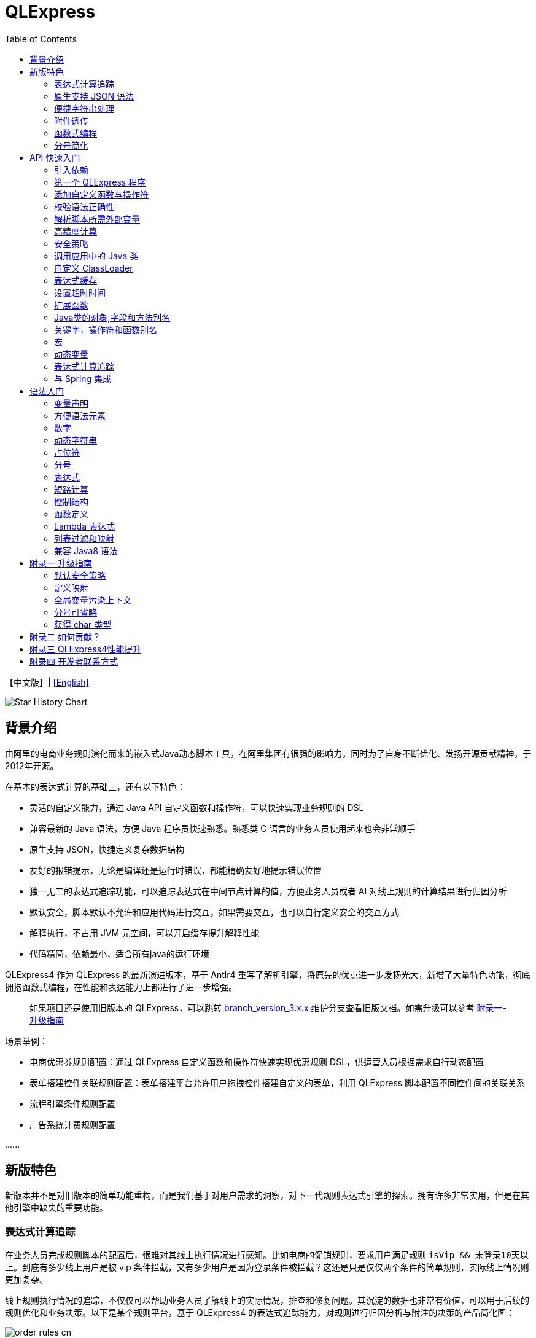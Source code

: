 :toc:

= QLExpress

【中文版】| link:README-EN.adoc[[English\]]

image::https://api.star-history.com/svg?repos=alibaba/QLExpress&type=Date[Star History Chart]

== 背景介绍

由阿里的电商业务规则演化而来的嵌入式Java动态脚本工具，在阿里集团有很强的影响力，同时为了自身不断优化、发扬开源贡献精神，于2012年开源。

在基本的表达式计算的基础上，还有以下特色：

* 灵活的自定义能力，通过 Java API 自定义函数和操作符，可以快速实现业务规则的 DSL
* 兼容最新的 Java 语法，方便 Java 程序员快速熟悉。熟悉类 C 语言的业务人员使用起来也会非常顺手
* 原生支持 JSON，快捷定义复杂数据结构
* 友好的报错提示，无论是编译还是运行时错误，都能精确友好地提示错误位置
* 独一无二的表达式追踪功能，可以追踪表达式在中间节点计算的值，方便业务人员或者 AI 对线上规则的计算结果进行归因分析
* 默认安全，脚本默认不允许和应用代码进行交互，如果需要交互，也可以自行定义安全的交互方式
* 解释执行，不占用 JVM 元空间，可以开启缓存提升解释性能
* 代码精简，依赖最小，适合所有java的运行环境

QLExpress4 作为 QLExpress 的最新演进版本，基于 Antlr4 重写了解析引擎，将原先的优点进一步发扬光大，新增了大量特色功能，彻底拥抱函数式编程，在性能和表达能力上都进行了进一步增强。

> 如果项目还是使用旧版本的 QLExpress，可以跳转 link:https://github.com/alibaba/QLExpress/tree/branch_version_3.x.x[branch_version_3.x.x] 维护分支查看旧版文档。如需升级可以参考 link:#附录一-升级指南[附录一-升级指南]

场景举例：

* 电商优惠券规则配置：通过 QLExpress 自定义函数和操作符快速实现优惠规则 DSL，供运营人员根据需求自行动态配置
* 表单搭建控件关联规则配置：表单搭建平台允许用户拖拽控件搭建自定义的表单，利用 QLExpress 脚本配置不同控件间的关联关系
* 流程引擎条件规则配置
* 广告系统计费规则配置

\...\...

== 新版特色

新版本并不是对旧版本的简单功能重构，而是我们基于对用户需求的洞察，对下一代规则表达式引擎的探索。拥有许多非常实用，但是在其他引擎中缺失的重要功能。

=== 表达式计算追踪

在业务人员完成规则脚本的配置后，很难对其线上执行情况进行感知。比如电商的促销规则，要求用户满足规则 `isVip && 未登录10天以上`。到底有多少线上用户是被 vip 条件拦截，又有多少用户是因为登录条件被拦截？这还是只是仅仅两个条件的简单规则，实际线上情况则更加复杂。

线上规则执行情况的追踪，不仅仅可以帮助业务人员了解线上的实际情况，排查和修复问题。其沉淀的数据也非常有价值，可以用于后续的规则优化和业务决策。以下是某个规则平台，基于 QLExpress4 的表达式追踪能力，对规则进行归因分析与附注的决策的产品简化图：

image::images/order_rules_cn.png[]

归因分析的原理在于利用 QLExpress4 的表达式追踪能力，获得表达式在计算过程中每个中间结果的值， 据此判断表达式最终运行结果产生的原因。

具体使用方法参考：link:#表达式计算追踪-1[表达式计算追踪]

=== 原生支持 JSON 语法

QLExpress4 原生支持 JSON 语法，可以快捷定义复杂的数据结构。

JSON 数组代表列表（List），而 JSON 对象代表映射（Map），也可以直接定义复杂对象。

产品上可以基于该特性实现 JSON 映射规则。让用户可以便捷地定义从一个模型向另一个模型的映射关系。以下是某个规则平台，基于该能力实现的模型映射产品简化图：

image::images/json_map.png[]

具体使用方法参考：link:#方便语法元素[方便语法元素]

=== 便捷字符串处理

QLExpress4 对字符串处理能力进行针对性的增强，在字符串中可以直接通过 `$\{expression}` 嵌入表达式计算结果。

具体使用方法参考：link:#动态字符串[动态字符串]

=== 附件透传

正常情况下，脚本执行需要的全部信息都在 `context` 中。context 中的 key 可以在脚本中作为变量引用，最终传递给自定义函数或者操作符。

但是出于安全，或者方便使用等因素考虑。有些信息并不希望用户通过变量引用到，比如租户名，密码等等。

此时可以通过附件（attachments）将这部分信息传递给自定义函数或者操作符使用。

具体使用方法参考：link:#添加自定义函数与操作符[添加自定义函数与操作符]  其中 `hello` 自定义函数根据附件中租户不同，返回不同的欢迎信息的示例。

=== 函数式编程

函数被提升为 QLExpress4 中的第一等公民，可以作为变量使用，也可以作为函数的返回值。并且可以很容易地和 Java 中常见的函数式 API（比如 Stream） 结合使用。

以下是一个简单的 QLExpress 示例脚本：

[source,java]
----
add = (a, b) -> {
  return a + b;
};
i = add(1,2);
assert(i == 3);
----

更多使用方法参考：

* link:#lambda-表达式[Lambda表达式]
* link:#列表过滤和映射[列表过滤和映射]
* link:#stream-api[Stream API]
* link:#函数式接口[函数式接口]

=== 分号简化

QLExpress4 支持省略分号，让表达式更加简洁。具体参考 link:#分号[分号]

== API 快速入门

=== 引入依赖

[source,xml]
----
<dependency>
    <groupId>com.alibaba</groupId>
    <artifactId>qlexpress4</artifactId>
    <version>4.0.0</version>
</dependency>
----

=== 第一个 QLExpress 程序

[source,java,indent=0]
----
        Express4Runner express4Runner = new Express4Runner(InitOptions.DEFAULT_OPTIONS);
        Map<String, Object> context = new HashMap<>();
        context.put("a", 1);
        context.put("b", 2);
        context.put("c", 3);
        Object result = express4Runner.execute("a + b * c", context, QLOptions.DEFAULT_OPTIONS).getResult();
        assertEquals(7, result);
----

=== 添加自定义函数与操作符

最简单的方式是通过 Java Lambda 表达式快速定义函数/操作符的逻辑：

[source,java,indent=0]
----
        Express4Runner express4Runner = new Express4Runner(InitOptions.DEFAULT_OPTIONS);
        // custom function
        express4Runner.addVarArgsFunction("join",
            params -> Arrays.stream(params).map(Object::toString).collect(Collectors.joining(",")));
        Object resultFunction =
            express4Runner.execute("join(1,2,3)", Collections.emptyMap(), QLOptions.DEFAULT_OPTIONS).getResult();
        assertEquals("1,2,3", resultFunction);
        
        // custom operator
        express4Runner.addOperatorBiFunction("join", (left, right) -> left + "," + right);
        Object resultOperator =
            express4Runner.execute("1 join 2 join 3", Collections.emptyMap(), QLOptions.DEFAULT_OPTIONS).getResult();
        assertEquals("1,2,3", resultOperator);
----

如果自定义函数的逻辑比较复杂，或者需要获得脚本的上下文信息，也可以通过继承 `CustomFunction` 的方式实现。

比如下面的 `hello` 自定义函数，根据租户不同，返回不同的欢迎信息：

[source,java,indent=0]
----
package com.alibaba.qlexpress4.test.function;

import com.alibaba.qlexpress4.runtime.Parameters;
import com.alibaba.qlexpress4.runtime.QContext;
import com.alibaba.qlexpress4.runtime.function.CustomFunction;

public class HelloFunction implements CustomFunction {
    @Override
    public Object call(QContext qContext, Parameters parameters)
        throws Throwable {
        String tenant = (String)qContext.attachment().get("tenant");
        return "hello," + tenant;
    }
}
----

[source,java,indent=0]
----
        Express4Runner express4Runner = new Express4Runner(InitOptions.DEFAULT_OPTIONS);
        express4Runner.addFunction("hello", new HelloFunction());
        String resultJack = (String)express4Runner.execute("hello()",
            Collections.emptyMap(),
            // Additional information(tenant for example) can be brought into the custom function from outside via attachments
            QLOptions.builder().attachments(Collections.singletonMap("tenant", "jack")).build()).getResult();
        assertEquals("hello,jack", resultJack);
        String resultLucy =
            (String)express4Runner
                .execute("hello()",
                    Collections.emptyMap(),
                    QLOptions.builder().attachments(Collections.singletonMap("tenant", "lucy")).build())
                .getResult();
        assertEquals("hello,lucy", resultLucy);
----

=== 校验语法正确性

在不执行脚本的情况下，单纯校验语法的正确性: 调用 `parseToSyntaxTree` 并且捕获异常，如果捕获到 `QLSyntaxException`，则说明存在语法错误

[source,java,indent=0]
----
        Express4Runner express4Runner = new Express4Runner(InitOptions.DEFAULT_OPTIONS);
        try {
            express4Runner.parseToSyntaxTree("a+b;\n(a+b");
            fail();
        }
        catch (QLSyntaxException e) {
            assertEquals(2, e.getLineNo());
            assertEquals(4, e.getColNo());
            assertEquals("SYNTAX_ERROR", e.getErrorCode());
            // <EOF> represents the end of script
            assertEquals(
                "[Error SYNTAX_ERROR: mismatched input '<EOF>' expecting ')']\n" + "[Near: a+b; (a+b<EOF>]\n"
                    + "                ^^^^^\n" + "[Line: 2, Column: 4]",
                e.getMessage());
        }
----

=== 解析脚本所需外部变量

脚本中使用的变量有的是脚本内生，有的是需要从外部通过 `context` 传入的。

QLExpress4 提供了一个方法，可以解析出脚本中所有需要从外部传入的变量：

[source,java,indent=0]
----
        Express4Runner express4Runner = new Express4Runner(InitOptions.DEFAULT_OPTIONS);
        Set<String> outVarNames =
            express4Runner.getOutVarNames("int a = 1, b = 10;\n" + "c = 11\n" + "e = a + b + c + d\n" + "f+e");
        Set<String> expectSet = new HashSet<>();
        expectSet.add("d");
        expectSet.add("f");
        assertEquals(expectSet, outVarNames);
----

=== 高精度计算

QLExpress 内部会用 BigDecimal 表示所有无法用 double 精确表示数字，来尽可能地表示计算精度：

> 举例：0.1 在 double 中无法精确表示

[source,java,indent=0]
----
        Express4Runner express4Runner = new Express4Runner(InitOptions.DEFAULT_OPTIONS);
        Object result = express4Runner.execute("0.1", Collections.emptyMap(), QLOptions.DEFAULT_OPTIONS).getResult();
        assertTrue(result instanceof BigDecimal);
----

通过这种方式能够解决一些计算精度问题：

比如 0.1+0.2 因为精度问题，在 Java 中是不等于 0.3 的。
而 QLExpress 能够自动识别出 0.1 和 0.2 无法用双精度精确表示，改成用 BigDecimal 表示，确保其结果等于0.3

[source,java,indent=0]
----
        assertNotEquals(0.3, 0.1 + 0.2, 0.0);
        assertTrue((Boolean)express4Runner.execute("0.3==0.1+0.2", Collections.emptyMap(), QLOptions.DEFAULT_OPTIONS)
            .getResult());
----

除了默认的精度保证外，还提供了 `precise` 开关，打开后所有的计算都使用BigDecimal，防止外部传入的低精度数字导致的问题：

[source,java,indent=0]
----
        Map<String, Object> context = new HashMap<>();
        context.put("a", 0.1);
        context.put("b", 0.2);
        assertFalse((Boolean)express4Runner.execute("0.3==a+b", context, QLOptions.DEFAULT_OPTIONS).getResult());
        // open precise switch
        assertTrue((Boolean)express4Runner.execute("0.3==a+b", context, QLOptions.builder().precise(true).build())
            .getResult());
----

=== 安全策略

QLExpress4 默认采用隔离安全策略，不允许脚本访问 Java 对象的字段和方法，这确保了脚本执行的安全性。如果需要访问 Java 对象，可以通过不同的安全策略进行配置。

假设应用中有如下的 Java 类：

[source,java,indent=0]
----
package com.alibaba.qlexpress4.inport;

/**
 * Author: DQinYuan
 */
public class MyDesk {
    
    private String book1;
    
    private String book2;
    
    public String getBook1() {
        return book1;
    }
    
    public void setBook1(String book1) {
        this.book1 = book1;
    }
    
    public String getBook2() {
        return book2;
    }
    
    public void setBook2(String book2) {
        this.book2 = book2;
    }
}
----

脚本执行的上下文设置如下：

[source,java,indent=0]
----
        MyDesk desk = new MyDesk();
        desk.setBook1("Thinking in Java");
        desk.setBook2("Effective Java");
        Map<String, Object> context = Collections.singletonMap("desk", desk);
----

QLExpress4 提供了四种安全策略：

==== 1. 隔离策略（默认）

默认情况下，QLExpress4 采用隔离策略，不允许访问任何字段和方法：

[source,java,indent=0]
----
        // default isolation strategy, no field or method can be found
        Express4Runner express4RunnerIsolation = new Express4Runner(InitOptions.DEFAULT_OPTIONS);
        assertErrorCode(express4RunnerIsolation, context, "desk.book1", "FIELD_NOT_FOUND");
        assertErrorCode(express4RunnerIsolation, context, "desk.getBook2()", "METHOD_NOT_FOUND");
----

==== 2. 黑名单策略

通过黑名单策略，可以禁止访问特定的字段或方法，其他字段和方法可以正常访问：

[source,java,indent=0]
----
        // black list security strategy
        Set<Member> memberList = new HashSet<>();
        memberList.add(MyDesk.class.getMethod("getBook2"));
        Express4Runner express4RunnerBlackList = new Express4Runner(
            InitOptions.builder().securityStrategy(QLSecurityStrategy.blackList(memberList)).build());
        assertErrorCode(express4RunnerBlackList, context, "desk.book2", "FIELD_NOT_FOUND");
        Object resultBlack =
            express4RunnerBlackList.execute("desk.book1", context, QLOptions.DEFAULT_OPTIONS).getResult();
        Assert.assertEquals("Thinking in Java", resultBlack);
----

==== 3. 白名单策略

通过白名单策略，只允许访问指定的字段或方法，其他字段和方法都会被禁止：

[source,java,indent=0]
----
        // white list security strategy
        Express4Runner express4RunnerWhiteList = new Express4Runner(
            InitOptions.builder().securityStrategy(QLSecurityStrategy.whiteList(memberList)).build());
        Object resultWhite =
            express4RunnerWhiteList.execute("desk.getBook2()", context, QLOptions.DEFAULT_OPTIONS).getResult();
        Assert.assertEquals("Effective Java", resultWhite);
        assertErrorCode(express4RunnerWhiteList, context, "desk.getBook1()", "METHOD_NOT_FOUND");
----

==== 4. 开放策略

开放策略允许访问所有字段和方法，类似于 QLExpress3 的行为，但需要注意安全风险：

[source,java,indent=0]
----
        // open security strategy
        Express4Runner express4RunnerOpen =
            new Express4Runner(InitOptions.builder().securityStrategy(QLSecurityStrategy.open()).build());
        Assert.assertEquals("Thinking in Java",
            express4RunnerOpen.execute("desk.book1", context, QLOptions.DEFAULT_OPTIONS).getResult());
        Assert.assertEquals("Effective Java",
            express4RunnerOpen.execute("desk.getBook2()", context, QLOptions.DEFAULT_OPTIONS).getResult());
----

> 注意：开放策略虽然提供了最大的灵活性，但也带来了安全风险。建议只在受信任的环境中使用，不建议用于处理终端用户输入的脚本。

==== 策略建议

建议直接采用默认策略，在脚本中不要直接调用 Java 对象的字段和方法。而是通过自定义函数和操作符的方式（参考 link:#添加自定义函数与操作符[添加自定义函数与操作符]），对嵌入式脚本提供系统功能。这样能同时保证脚本的安全性和灵活性，用户体验还更好。

如果确实需要调用 Java 对象的字段和方法，至少应该使用白名单策略，只提供脚本有限的访问权限。

至于黑名单和开放策略，不建议在外部输入脚本的场景使用，除非确保每个脚本都会经过审核。

=== 调用应用中的 Java 类

> 需要放开安全策略，不建议用于终端用户输入

假设应用中有如下的 Java 类(`com.alibaba.qlexpress4.QLImportTester`)：

[source,java,indent=0]
----
package com.alibaba.qlexpress4;

public class QLImportTester {
    
    public static int add(int a, int b) {
        return a + b;
    }
    
}
----

在 QLExpress 中有如下两种调用方式。

==== 1. 在脚本中使用 `import` 语句导入类并且使用

[source,java,indent=0]
----
        Express4Runner express4Runner = new Express4Runner(InitOptions.builder()
            // open security strategy, which allows access to all Java classes within the application.
            .securityStrategy(QLSecurityStrategy.open())
            .build());
        // Import Java classes using the import statement.
        Map<String, Object> params = new HashMap<>();
        params.put("a", 1);
        params.put("b", 2);
        Object result =
            express4Runner
                .execute("import com.alibaba.qlexpress4.QLImportTester;" + "QLImportTester.add(a,b)",
                    params,
                    QLOptions.DEFAULT_OPTIONS)
                .getResult();
        Assert.assertEquals(3, result);
----

==== 2. 在创建 `Express4Runner` 时默认导入该类，此时脚本中就不需要额外的 `import` 语句

[source,java,indent=0]
----
        Express4Runner express4Runner = new Express4Runner(InitOptions.builder()
            .addDefaultImport(
                Collections.singletonList(ImportManager.importCls("com.alibaba.qlexpress4.QLImportTester")))
            .securityStrategy(QLSecurityStrategy.open())
            .build());
        Object result =
            express4Runner.execute("QLImportTester.add(1,2)", Collections.emptyMap(), QLOptions.DEFAULT_OPTIONS)
                .getResult();
        Assert.assertEquals(3, result);
----

除了用 `ImportManager.importCls` 导入单个类外，还有其他更方便的导入方式：

 * `ImportManager.importPack` 直接导入包路径下的所有类，比如 `ImportManager.importPack("java.util")` 会导入 `java.util` 包下的所有类，QLExpress 默认就会导入下面的包
 ** `ImportManager.importPack("java.lang")`
 ** `ImportManager.importPack("java.util")`
 ** `ImportManager.importPack("java.math")`
 ** `ImportManager.importPack("java.util.stream")`
 ** `ImportManager.importPack("java.util.function")`
 * `ImportManager.importInnerCls` 导入给定类路径里的所有内部类

=== 自定义 ClassLoader

QLExpress4 支持通过自定义 `ClassSupplier` 来指定类加载器，这在插件化架构、模块化应用等场景中非常有用。通过自定义类加载器，可以让 QLExpress 脚本访问特定 ClassLoader 中的类。

下面的示例展示了如何与 link:https://pf4j.org/[PF4J] 插件框架集成，让 QLExpress 脚本能够访问插件中的类：

[source,java,indent=0]
----
        // Specify plugin directory (test-plugins directory under test resources)
        Path pluginsDir = new File("src/test/resources/test-plugins").toPath();
        PluginManager pluginManager = new DefaultPluginManager(pluginsDir);
        pluginManager.loadPlugins();
        pluginManager.startPlugins();
        
        // Get the PluginClassLoader of the first plugin
        PluginWrapper plugin = pluginManager.getPlugins().get(0);
        ClassLoader pluginClassLoader = plugin.getPluginClassLoader();
        
        // Custom class supplier using plugin ClassLoader
        ClassSupplier pluginClassSupplier = clsName -> {
            try {
                return Class.forName(clsName, true, pluginClassLoader);
            }
            catch (ClassNotFoundException | NoClassDefFoundError e) {
                return null;
            }
        };
        
        InitOptions options = InitOptions.builder()
            .securityStrategy(QLSecurityStrategy.open())
            .classSupplier(pluginClassSupplier)
            .build();
        Express4Runner runner = new Express4Runner(options);
        
        String script = "import com.alibaba.qlexpress4.pf4j.TestPluginInterface; TestPluginInterface.TEST_CONSTANT";
        Object result = runner.execute(script, Collections.emptyMap(), QLOptions.DEFAULT_OPTIONS).getResult();
        
        Assert.assertEquals("Hello from PF4J Plugin!", result.toString());
----

自定义 ClassSupplier 的典型应用场景：

* **插件化架构**：让脚本能够访问插件中定义的类和接口
* **模块化应用**：在 OSGi 等模块化框架中，让脚本访问特定模块的类
* **动态类加载**：从远程仓库或动态生成的字节码中加载类
* **类隔离**：使用不同的 ClassLoader 来实现类的隔离

=== 表达式缓存

通过 `cache` 选项可以开启表达式缓存，这样相同的表达式就不会重新编译，能够大大提升性能。

注意该缓存没有限制大小，只适合在表达式为有限数量的情况下使用：

[source,java,indent=0]
----
        Express4Runner express4Runner = new Express4Runner(InitOptions.DEFAULT_OPTIONS);
        // open cache switch
        express4Runner.execute("1+2", new HashMap<>(), QLOptions.builder().cache(true).build());
----

但是当脚本首次执行时，因为没有缓存，依旧会比较慢。

可以通过下面的方法在首次执行前就将脚本缓存起来，保证首次执行的速度：

[source,java,indent=0]
----
        Express4Runner express4Runner = new Express4Runner(InitOptions.DEFAULT_OPTIONS);
        express4Runner.parseToDefinitionWithCache("a+b");
----

=== 设置超时时间

可以给脚本设置一个超时时间，防止其中存在死循环或者其他原因导致应用资源被过量消耗。

下面的示例代码给脚本给脚本设置了一个 10ms 的超时时间：

[source,java,indent=0]
----
        Express4Runner express4Runner = new Express4Runner(InitOptions.DEFAULT_OPTIONS);
        try {
            express4Runner.execute("while (true) {\n" + "  1+1\n" + "}",
                Collections.emptyMap(),
                QLOptions.builder().timeoutMillis(10L).build());
            fail("should timeout");
        }
        catch (QLTimeoutException e) {
            assertEquals(QLErrorCodes.SCRIPT_TIME_OUT.name(), e.getErrorCode());
        }
----

> 注意，出于系统性能的考虑，QLExpress 对于超时时间的检测是不准确的。特别是在回调Java代码中（比如自定义函数或者操作符）出现的超时，不会立刻被检测到。只有在执行完，回到 QLExpress 运行时后才会被检测到并中断执行。

=== 扩展函数

利用 QLExpress 提供的扩展函数能力，可以给Java类中添加额外的成员方法。

扩展函数是基于 QLExpress 运行时实现的，因此仅仅在 QLExpress 脚本中有效。

下面的示例代码给 String 类添加了一个 `hello()` 扩展函数：

[source,java,indent=0]
----
        ExtensionFunction helloFunction = new ExtensionFunction() {
            @Override
            public Class<?>[] getParameterTypes() {
                return new Class[0];
            }
            
            @Override
            public String getName() {
                return "hello";
            }
            
            @Override
            public Class<?> getDeclaringClass() {
                return String.class;
            }
            
            @Override
            public Object invoke(Object obj, Object[] args)
                throws InvocationTargetException, IllegalAccessException {
                String originStr = (String)obj;
                return "Hello," + originStr;
            }
        };
        Express4Runner express4Runner = new Express4Runner(
            InitOptions.builder().addExtensionFunctions(Collections.singletonList(helloFunction)).build());
        Object result =
            express4Runner.execute("'jack'.hello()", Collections.emptyMap(), QLOptions.DEFAULT_OPTIONS).getResult();
        assertEquals("Hello,jack", result);
----

=== Java类的对象,字段和方法别名

QLExpress 支持通过 `QLAlias` 注解给对象，字段或者方法定义一个或多个别名，方便非技术人员使用表达式定义规则。

下面的例子中，根据用户是否 vip 计算订单最终金额。

用户类定义：

[source,java,indent=0]
----
package com.alibaba.qlexpress4.test.qlalias;

import com.alibaba.qlexpress4.annotation.QLAlias;

@QLAlias("用户")
public class User {
    
    @QLAlias("是vip")
    private boolean vip;
    
    @QLAlias("用户名")
    private String name;
    
    public boolean isVip() {
        return vip;
    }
    
    public void setVip(boolean vip) {
        this.vip = vip;
    }
    
    public String getName() {
        return name;
    }
    
    public void setName(String name) {
        this.name = name;
    }
}
----

订单类定义：

[source,java,indent=0]
----
package com.alibaba.qlexpress4.test.qlalias;

import com.alibaba.qlexpress4.annotation.QLAlias;

@QLAlias("订单")
public class Order {
    
    @QLAlias("订单号")
    private String orderNum;
    
    @QLAlias("金额")
    private int amount;
    
    public String getOrderNum() {
        return orderNum;
    }
    
    public void setOrderNum(String orderNum) {
        this.orderNum = orderNum;
    }
    
    public int getAmount() {
        return amount;
    }
    
    public void setAmount(int amount) {
        this.amount = amount;
    }
}
----

通过 QLExpress 脚本规则计算最终订单金额：

[source,java,indent=0]
----
        Order order = new Order();
        order.setOrderNum("OR123455");
        order.setAmount(100);
        
        User user = new User();
        user.setName("jack");
        user.setVip(true);
        
        // Calculate the Final Order Amount
        Express4Runner express4Runner =
            new Express4Runner(InitOptions.builder().securityStrategy(QLSecurityStrategy.open()).build());
        Number result = (Number)express4Runner
            .executeWithAliasObjects("用户.是vip? 订单.金额 * 0.8 : 订单.金额", QLOptions.DEFAULT_OPTIONS, order, user)
            .getResult();
        assertEquals(80, result.intValue());
----

=== 关键字，操作符和函数别名

为了进一步方面非技术人员编写规则，QLExpress 提供 `addAlias` 给原始关键字，操作符和函数增加别名。让整个脚本的表述更加贴近自然语言。

[source,java,indent=0]
----
        Express4Runner express4Runner = new Express4Runner(InitOptions.DEFAULT_OPTIONS);
        // add custom function zero
        express4Runner.addFunction("zero", (String ignore) -> 0);
        
        // keyword alias
        assertTrue(express4Runner.addAlias("如果", "if"));
        assertTrue(express4Runner.addAlias("则", "then"));
        assertTrue(express4Runner.addAlias("否则", "else"));
        assertTrue(express4Runner.addAlias("返回", "return"));
        // operator alias
        assertTrue(express4Runner.addAlias("大于", ">"));
        // function alias
        assertTrue(express4Runner.addAlias("零", "zero"));
        
        Map<String, Object> context = new HashMap<>();
        context.put("语文", 90);
        context.put("数学", 90);
        context.put("英语", 90);
        
        Object result = express4Runner
            .execute("如果 (语文 + 数学 + 英语 大于 270) 则 {返回 1;} 否则 {返回 零();}", context, QLOptions.DEFAULT_OPTIONS)
            .getResult();
        assertEquals(0, result);
----

支持设置别名的关键字有:

 * if
 * then
 * else
 * for
 * while
 * break
 * continue
 * return
 * function
 * macro
 * new
 * null
 * true
 * false

> 注意：部分大家熟悉的用法其实是操作符，而不是关键字，比如 `in` 操作符。而所有的操作符和函数默认就是支持别名的

=== 宏

宏是QLExpress中一个强大的代码复用机制，它允许用户定义一段可重用的脚本片段，并在需要时进行调用。与简单的文本替换不同，QLExpress的宏是基于指令回放的机制实现的，具有更好的性能和语义准确性。

宏特别适用于以下场景：

* **代码复用**：将常用的脚本片段封装成宏，避免重复编写相同的逻辑
* **业务规则模板**：定义标准的业务规则模板，如价格计算、权限检查等
* **流程控制**：封装复杂的控制流程，如条件判断、循环逻辑等
* **DSL构建**：作为构建领域特定语言的基础组件

宏可以通过两种方式定义：

**1. 在脚本中使用 `macro` 关键字定义**

[source,java]
----
macro add {
  c = a + b;
}

a = 1;
b = 2;
add;
assert(c == 3);
----

**2. 通过Java API添加**

[source,java,indent=0]
----
        Express4Runner express4Runner = new Express4Runner(InitOptions.DEFAULT_OPTIONS);
        express4Runner.addMacro("rename", "name='haha-'+name");
        Map<String, Object> context = Collections.singletonMap("name", "wuli");
        Object result = express4Runner.execute("rename", context, QLOptions.DEFAULT_OPTIONS).getResult();
        assertEquals("haha-wuli", result);
        
        // replace macro
        express4Runner.addOrReplaceMacro("rename", "name='huhu-'+name");
        Object result1 = express4Runner.execute("rename", context, QLOptions.DEFAULT_OPTIONS).getResult();
        assertEquals("huhu-wuli", result1);
----

宏与函数的区别：

[cols="1,1,1"]
|===
| 特性 | 宏 | 函数
| 参数传递 | 无参数，依赖上下文变量 | 支持参数传递
| 性能   | 指令直接插入，无调用开销 | 有函数调用开销
| 作用域    | 共享调用者作用域 | 独立的作用域
| 适用场景     | 代码片段复用 | 逻辑封装和参数化
|===

宏特别适合那些不需要参数传递、主要依赖上下文变量的代码片段复用场景，而函数更适合需要参数化和独立作用域的场景。

**QLExpress4 相比 3 版本，宏特性的变化**：

 * 4 的宏实现更加接近通常编程语言中宏的定义，相当于将预定义的代码片段插入到宏所在的位置，与调用点位于同一作用域，宏中的 `return`, `contine` 和 `break` 等可以影响调用方的控制流。但是 3 中的实现其实更加接近无参函数调用。
 * 4 的宏无法作为变量使用，只有单独作为一行语句时才能被宏替换。因为宏可以是任意脚本，不一定是有返回值的表达式，作为变量时会存在语义问题。3 的宏本质是一个无参函数调用，所以常常被作为变量使用

如果想兼容 3 中的宏特性，建议使用 link:#动态变量[动态变量]

=== 动态变量

常规的 “静态变量”，是 context 中和 key 关联的固定的值。而动态变量可以是一个表达式，由另外一些变量计算而得。动态变量支持嵌套，即动态变量可以依赖另一个动态变量计算得到。

示例如下：

[source,java,indent=0]
----
        Express4Runner express4Runner = new Express4Runner(InitOptions.DEFAULT_OPTIONS);
        
        Map<String, Object> staticContext = new HashMap<>();
        staticContext.put("语文", 88);
        staticContext.put("数学", 99);
        staticContext.put("英语", 95);
        
        QLOptions defaultOptions = QLOptions.DEFAULT_OPTIONS;
        DynamicVariableContext dynamicContext =
            new DynamicVariableContext(express4Runner, staticContext, defaultOptions);
        dynamicContext.put("平均成绩", "(语文+数学+英语)/3.0");
        dynamicContext.put("是否优秀", "平均成绩>90");
        
        // dynamic var
        assertTrue((Boolean)express4Runner.execute("是否优秀", dynamicContext, defaultOptions).getResult());
        assertEquals(94,
            ((Number)express4Runner.execute("平均成绩", dynamicContext, defaultOptions).getResult()).intValue());
        // static var
        assertEquals(187,
            ((Number)express4Runner.execute("语文+数学", dynamicContext, defaultOptions).getResult()).intValue());
----

=== 表达式计算追踪

如果打开相关选项，QLExpress4 就会在返回规则脚本计算结果的同时，返回一颗表达式追踪树。表达式追踪树的结构类似语法树，不同之处在于，它会在每个节点上记录本次执行的中间结果。

比如对于表达式 `!true || myTest(a, 1)`，表达式追踪树的结构大概如下：

[source]
----
        || true
       /      \
    ! false  myTest
    /        /   \
 true       a 10     1
----

可应用于多种场景：

 * 方便业务人员对规则的计算结果进行分析排查
 * 对线上判断为 false 的规则进行采样归类
 * AI 自动诊断和修复规则

节点计算结果会被放置到 `ExpressionTrace` 对象的 `value` 字段中。如果中间发生短路导致部分表达式未被计算，则 `ExpressionTrace` 对象的 `evaluated` 字段会被设置为 false。代码示例如下：

[source,java,indent=0]
----
        Express4Runner express4Runner = new Express4Runner(InitOptions.builder().traceExpression(true).build());
        express4Runner.addFunction("myTest", (Predicate<Integer>)i -> i > 10);
        
        Map<String, Object> context = new HashMap<>();
        context.put("a", true);
        QLResult result = express4Runner
            .execute("a && (!myTest(11) || false)", context, QLOptions.builder().traceExpression(true).build());
        Assert.assertFalse((Boolean)result.getResult());
        
        List<ExpressionTrace> expressionTraces = result.getExpressionTraces();
        Assert.assertEquals(1, expressionTraces.size());
        ExpressionTrace expressionTrace = expressionTraces.get(0);
        Assert.assertEquals("OPERATOR && false\n" + "  | VARIABLE a true\n" + "  | OPERATOR || false\n"
            + "      | OPERATOR ! false\n" + "          | FUNCTION myTest true\n" + "              | VALUE 11 11\n"
            + "      | VALUE false false\n", expressionTrace.toPrettyString(0));
        
        // short circuit
        context.put("a", false);
        QLResult resultShortCircuit = express4Runner.execute("(a && true) && (!myTest(11) || false)",
            context,
            QLOptions.builder().traceExpression(true).build());
        Assert.assertFalse((Boolean)resultShortCircuit.getResult());
        ExpressionTrace expressionTraceShortCircuit = resultShortCircuit.getExpressionTraces().get(0);
        Assert.assertEquals(
            "OPERATOR && false\n" + "  | OPERATOR && false\n" + "      | VARIABLE a false\n" + "      | VALUE true \n"
                + "  | OPERATOR || \n" + "      | OPERATOR ! \n" + "          | FUNCTION myTest \n"
                + "              | VALUE 11 \n" + "      | VALUE false \n",
            expressionTraceShortCircuit.toPrettyString(0));
        Assert.assertTrue(expressionTraceShortCircuit.getChildren().get(0).isEvaluated());
        Assert.assertFalse(expressionTraceShortCircuit.getChildren().get(1).isEvaluated());
        
        // in
        QLResult resultIn = express4Runner
            .execute("'ab' in ['cc', 'dd', 'ff']", context, QLOptions.builder().traceExpression(true).build());
        Assert.assertFalse((Boolean)resultIn.getResult());
        ExpressionTrace expressionTraceIn = resultIn.getExpressionTraces().get(0);
        Assert
            .assertEquals(
                "OPERATOR in false\n" + "  | VALUE 'ab' ab\n" + "  | LIST [ [cc, dd, ff]\n" + "      | VALUE 'cc' cc\n"
                    + "      | VALUE 'dd' dd\n" + "      | VALUE 'ff' ff\n",
                expressionTraceIn.toPrettyString(0));
----

> 注意，必须在新建 `Express4Runner` 时将 `InitOptions.traceExpression` 选项设置为 true，同时在执行脚本时将 `QLOptions.traceExpression` 设置为 true，该功能才能生效。

也可以在不执行脚本的情况下获得所有表达式追踪点：

[source,java,indent=0]
----
        Express4Runner express4Runner = new Express4Runner(InitOptions.DEFAULT_OPTIONS);
        TracePointTree tracePointTree = express4Runner.getExpressionTracePoints("1+3+5*ab+9").get(0);
        Assert.assertEquals("OPERATOR +\n" + "  | OPERATOR +\n" + "      | OPERATOR +\n" + "          | VALUE 1\n"
            + "          | VALUE 3\n" + "      | OPERATOR *\n" + "          | VALUE 5\n" + "          | VARIABLE ab\n"
            + "  | VALUE 9\n", tracePointTree.toPrettyString(0));
----

支持的表达式追踪点类型以及对应子节点的含义如下：

[cols="1,1,1"]
|===
| 节点类型 | 节点含义 | 子节点含义
| OPERATOR | 操作符 | 两侧操作数
| FUNCTION | 函数 | 函数参数
| METHOD   | 方法 | 方法参数
| FIELD    | 字段 | 取字段的目标对象
| LIST     | 列表 | 列表元素
| MAP      | 字段 | 无
| IF       | 条件分支 | then逻辑块和else逻辑块
| RETURN   | 返回语句 | 返回表达式
| VARIABLE | 变量 | 无
| VALUE    | 字面值   | 无
| DEFINE_FUNCTION | 定义函数 | 无
| DEFINE_MACRO | 定义宏 | 无
| PRIMARY  | 暂时未继续下钻的其他复合值（比如字典,if等等）| 无
| STATEMENT | 暂未继续下钻的其他复合语句（比如 while, for 等等）| 无
|===

=== 与 Spring 集成

QLExpress 并不需要专门与 Spring 集成，只需要一个 `Express4Runner` 单例，即可使用。

这里提供的 “集成” 示例，可以在 QLExpress 脚本中直接引用任意 Spring Bean。

这种方式虽然很方便，但是脚本权限过大，自由度太高。不再推荐使用，还是建议在 context 只放入允许用户访问的对象。

核心集成组件：

* link:src/test/java/com/alibaba/qlexpress4/spring/QLSpringContext.java[QLSpringContext]: 实现了 `ExpressContext` 接口，提供了对 Spring 容器的访问能力。它会优先从传入的 context 中查找变量，如果找不到则尝试从 Spring 容器中获取同名的 Bean。
* link:src/test/java/com/alibaba/qlexpress4/spring/QLExecuteService.java[QLExecuteService]: 封装了 QLExpress 的执行逻辑，集成了 Spring 容器，方便在 Spring 应用中使用。

假设存在一个 Spring Bean， 名为 `helloService`：

[source,java,indent=0]
----
package com.alibaba.qlexpress4.spring;

import org.springframework.stereotype.Service;

/**
 * Spring Bean example service class
 */
@Service
public class HelloService {
    
    /**
     * Hello method that returns a greeting string
     * @return greeting string
     */
    public String hello(String name) {
        return "Hello, " + name + "!";
    }
}
----

在脚本中调用该 Bean：

[source,java,indent=0]
----
package com.alibaba.qlexpress4.spring;

import org.junit.Assert;
import org.junit.Test;
import org.junit.runner.RunWith;
import org.springframework.beans.factory.annotation.Autowired;
import org.springframework.test.context.ContextConfiguration;
import org.springframework.test.context.junit4.SpringJUnit4ClassRunner;

import java.util.HashMap;
import java.util.Map;

/**
 * HelloService unit test class
 */
@RunWith(SpringJUnit4ClassRunner.class)
@ContextConfiguration(classes = SpringTestConfig.class)
public class SpringDemoTest {
    
    @Autowired
    private QLExecuteService qlExecuteService;
    
    @Test
    public void qlExecuteWithSpringContextTest() {
        Map<String, Object> context = new HashMap<>();
        context.put("name", "Wang");
        String result = (String)qlExecuteService.execute("helloService.hello(name)", context);
        Assert.assertEquals("Hello, Wang!", result);
    }
}
----


== 语法入门

QLExpress4 兼容 Java8 语法的同时，也提供了很多更加灵活宽松的语法模式，帮助用户更快捷地编写表达式。

基于表达式优先的语法设计，复杂的条件判断语句也可以直接当作表达式使用。

在本章节中出现的代码片段都是 qlexpress 脚本，
`assert` 是测试框架往引擎中注入的断言方法，会确保其参数为 `true`。
`assertErrCode` 会确保其 lambda 参数表达式的执行一定会抛出含第二个参数 error code 的 QLException。

=== 变量声明

同时支持静态类型和动态类型：

 * 变量声明时不写类型，则变量是动态类型，也同时是一个赋值表达式
 * 变量声明如果写类型，则是静态类型，此时是一个变量声明语句

[source,java]
----
// Dynamic Typeing
a = 1;
a = "1";
// Static Typing
int b = 2;
// throw QLException with error code INCOMPATIBLE_ASSIGNMENT_TYPE when assign with incompatible type String
assertErrorCode(() -> b = "1", "INCOMPATIBLE_ASSIGNMENT_TYPE")

----

=== 方便语法元素

列表(List)，映射(Map)等常用语法元素在 QLExpress 中都有非常方便的构造语法糖：

[source,java]
----
// list
l = [1,2,3]
assert(l[0]==1)
// Underlying data type of list is ArrayList in Java
assert(l instanceof ArrayList)
// map
m = {
  "aa": 10,
  "bb": {
    "cc": "cc1",
    "dd": "dd1"
  }
}
assert(m['aa']==10)
// Underlying data type of map is ArrayList in Java
assert(m instanceof LinkedHashMap)
----

通过 `*.` 操作符，可以快捷地对列表和映射进行处理，比如对列表元素进行取属性，或者获得映射的 key 列表和 value 列表：

[source,java]
----
list = [
  {
    "name": "Li",
    "age": 10
  },
  {
    "name": "Wang",
    "age": 15
  }
]

// get field from list
assert(list*.age==[10,15])

mm = {
  "aaa": 1,
  "bbb": 2
}

// get map key value list
assert(mm*.key==["aaa", "bbb"])
assert(mm*.value==[1, 2])
----

在映射中通过 `@class` key 指定类型的全限定名，就可以直接使用 JSON 创建复杂Java对象。比如下面的 MyHome ， 是一个含有复杂嵌套类型 Java 类：

[source,java]
----
package com.alibaba.qlexpress4.inport;

/**
 * Author: DQinYuan
 */
public class MyHome {
    
    private String sofa;
    
    private String chair;
    
    private MyDesk myDesk;
    
    private String bed;
    
    public String getSofa() {
        return sofa;
    }
    
    public void setSofa(String sofa) {
        this.sofa = sofa;
    }
    
    public String getChair() {
        return chair;
    }
    
    public MyDesk getMyDesk() {
        return myDesk;
    }
    
    public void setMyDesk(MyDesk myDesk) {
        this.myDesk = myDesk;
    }
    
    public void setChair(String chair) {
        this.chair = chair;
    }
    
    public String getBed() {
        return bed;
    }
}
----

可以通过下面的 QLExpress 脚本，便捷创建：

> 注意，该特性需要参考 link:#安全策略[安全策略] 打开安全选项，才能正常执行。

[source,java]
----
myHome = {
  '@class': 'com.alibaba.qlexpress4.inport.MyHome',
  'sofa': 'a-sofa',
  'chair': 'b-chair',
  'myDesk': {
    'book1': 'Then Moon and Sixpence',
    '@class': 'com.alibaba.qlexpress4.inport.MyDesk'
  },
  // ignore field that don't exist
  'notexist': 1234
}
assert(myHome.getSofa()=='a-sofa')
assert(myHome instanceof com.alibaba.qlexpress4.inport.MyHome)
assert(myHome.getMyDesk().getBook1()=='Then Moon and Sixpence')
assert(myHome.getMyDesk() instanceof com.alibaba.qlexpress4.inport.MyDesk)
----

=== 数字

对于未声明类型的数字，
QLExpress会根据其所属范围自动从 int, long, BigInteger, double, BigDecimal 等数据类型中选择一个最合适的：

[source,java]
----
assert(2147483647 instanceof Integer);
assert(9223372036854775807 instanceof Long);
assert(18446744073709552000 instanceof BigInteger);
// 0.25 can be precisely presented with double
assert(0.25 instanceof Double);
assert(2.7976931348623157E308 instanceof BigDecimal);
----

因此在自定义函数或者操作符时，建议使用 Number 类型进行接收，因为数字类型是无法事先确定的。

=== 动态字符串

动态字符串是 QLExpress 为了增强字符串处理能力，在 4 版本新引入的能力。

支持 `$\{expression}` 的格式在字符串中插入表达式计算：

> 如果想在字符串中原样保持 `$\{expression}`，可以使用 `\$` 对 `$` 进行转义

[source,java]
----
a = 123
assert("hello,${a-1}" == "hello,122")

// escape $ with \$
assert("hello,\${a-1}" == "hello,\${a-1}")

b = "test"
assert("m xx ${
  if (b like 't%') {
      'YYY'
  }
}" == "m xx YYY")
----

如果还想让 QLExpress4 的字符串和 3 保持兼容性，不对插值表达式进行处理，可以在新建 `Express4Runner` 时直接关闭该特性：

[source,java]
----
        Express4Runner express4RunnerDisable = new Express4Runner(
            // disable string interpolation
            InitOptions.builder().interpolationMode(InterpolationMode.DISABLE).build());
        Assert.assertEquals("Hello,${ a + 1 }",
            express4RunnerDisable.execute("\"Hello,${ a + 1 }\"", context, QLOptions.DEFAULT_OPTIONS).getResult());
        Assert.assertEquals("Hello,${lll",
            express4RunnerDisable.execute("\"Hello,${lll\"", context, QLOptions.DEFAULT_OPTIONS).getResult());
        Assert.assertEquals("Hello,aaa $ lll\"\n\b",
            express4RunnerDisable.execute("\"Hello,aaa $ lll\\\"\n\b\"", context, QLOptions.DEFAULT_OPTIONS)
                .getResult());
----

=== 占位符

占位符用于从 context 中提取任意 key 的值。

全局变量也可以从 context 中提取值，但是收到 QLExpress 关键词和语法的限制，能提取的 key 有限。
比如 context 中 "0" key 对应的值就无法通过变量提取，因为 0 不是 QLExpress 中的合法变量，而是一个数字常量。
此时可以用默认占位符 `$\{0}` 来提取。

> 注意和动态字符串中插值区分，占位符是写在字符串之外。动态字符串插值是 `$\{expression}`，其中默认写的是表达式，`"${0}"` 的运行结果是 `"0"`。而占位符是 `$\{placeholder}`，其中默认写的是 context 中的 key，`${0}` 的运行结果是 context 中 "0" key 对应的值。

QLExpress 默认使用 `$\{placeholder}` 格式的占位符，其中：

* `${` 是起始标记
* `}` 是结束标记
* `placeholder` 是占位符内容，对应 cotext 中的 key

除了默认的占位符外，QLExpress 还支持自定义占位符的起始和结束标记：

[source,java]
----
        Express4Runner express4Runner =
            new Express4Runner(InitOptions.builder().selectorStart("#[").selectorEnd("]").build());
        
        Map<String, Object> context = new HashMap<>();
        context.put("0", "World");
        
        QLResult result = express4Runner.execute("'Hello ' + #[0]", context, QLOptions.DEFAULT_OPTIONS);
        assertEquals("Hello World", result.getResult());
----

自定义占位符并不是任意的，限制条件如下：

* **起始标记限制**：`selectorStart` 必须是以下四种格式之一：
  ** `${` (默认)
  ** `$[`
  ** `#{`
  ** `#[`
* **结束标记限制**：`selectorEnd` 必须是 1 个或更多字符的字符串

=== 分号

表达式语句可以省略结尾的分号，整个脚本的返回值就是最后一个表达式的计算结果。

以下脚本的返回值为 2：

[source,java]
----
a = 1
b = 2
// last express
1+1
----

等价于以下写法：

[source,java]
----
a = 1
b = 2
// return statment
return 1+1;
----

因为分号可以省略，QLExpress4 对于换行的处理相比 3 或者 Java 语言更加严格。如果想要将多行表达式拆成多行，建议将操作符保留在当前行，而将右操作数换到下一行。

以下多行表达式会报语法错误（反例）：

[source,java]
----
// syntax error
a
+ b
----

以下是正确的换行示例（正例）：

[source,java]
----
a +
b
----

其他的语法习惯保持和 Java 一致即可。

=== 表达式

QLExpress 采用表达式优先的设计，其中 除了 import， return 和循环等结构外，几乎都是表达式。

if 语句也是一个表达式：

[source,java]
----
assert(if (11 == 11) {
  10
} else {
  20 + 2
} + 1 == 11)
----

try catch 结构也是一个表达式：

[source,java]
----
assert(1 + try {
    100 + 1/0
} catch(e) {
    // Throw a zero-division exception
    11
} == 12)
----

=== 短路计算

和 Java 类似，`&&` 和 `||` 逻辑运算都是短路运算的。

比如表达式 `false && (1/0)` 不会发生除 0 错误，因为 `&&` 短路在了最开始的 `false` 处。

短路计算默认是开启的，引擎也提供了选项，可以在某次执行时将短路关闭：

> 关闭短路的一个场景是保证表达式的充分预热

[source,java]
----
        Express4Runner express4Runner = new Express4Runner(InitOptions.DEFAULT_OPTIONS);
        // execute when enable short circuit (default)
        // `1/0` is short-circuited by the preceding `false`, so it won't throw an error.
        assertFalse((Boolean)express4Runner.execute("false && (1/0)", Collections.emptyMap(), QLOptions.DEFAULT_OPTIONS)
            .getResult());
        try {
            // execute when disable short circuit
            express4Runner.execute("false && (1/0)",
                Collections.emptyMap(),
                QLOptions.builder().shortCircuitDisable(true).build());
            fail();
        }
        catch (QLException e) {
            Assert.assertEquals("INVALID_ARITHMETIC", e.getErrorCode());
            Assert.assertEquals("Division by zero", e.getReason());
        }
----


=== 控制结构

==== if 分支

除了完全兼容 Java 中的 `if` 写法，还支持类似规则引擎的 `if ... then ... else ...` 的写法，其中 `then` 可以当成一个可以省略的关键字：

[source,java]
----
a = 11;
// if ... else ...
assert(if (a >= 0 && a < 5) {
  true
} else if (a >= 5 && a < 10) {
  false
} else if (a >= 10 && a < 15) {
  true
} == true)

// if ... then ... else ...
r = if (a == 11) then true else false
assert(r == true)
----

==== while 循环

[source,java]
----
i = 0;
while (i < 5) {
  if (++i == 2) {
    break;
  }
}
assert(i==2)
----

==== for 循环

[source,java]
----
l = [];
for (int i = 3; i < 6; i++) {
  l.add(i);
}
assert(l==[3,4,5])
----

==== for-each 循环

[source,java]
----
sum = 0;
for (i: [0,1,2,3,4]) {
  if (i == 2) {
    continue;
  }
  sum += i;
}
assert(sum==8)
----

==== try-catch

[source,java]
----
assert(try {
    100 + 1/0
} catch(e) {
    // Throw a zero-division exception
    11
} == 11)
----

=== 函数定义

[source,java]
----
function sub(a, b) {
    return a-b;
}
assert(sub(3,1)==2)
----

=== Lambda 表达式

QLExpress4 中，Lambda 表达式作为一等公民，可以作为变量进行传递或者返回。

[source,java]
----
add = (a, b) -> {
  return a + b;
}
assert(add(1,2)==3)
----

=== 列表过滤和映射

支持通过 filter, map 方法直接对列表类型进行函数式过滤和映射。

底层通过在列表类型添加 link:#扩展函数[扩展函数] 实现，注意和 Stream API 中同名方法区分。

相比 Stream Api，它可以直接对列表进行操作，返回值也直接就是列表，更加方便。

[source,java]
----
l = ["a-111", "a-222", "b-333", "c-888"]
assert(l.filter(i -> i.startsWith("a-"))
        .map(i -> i.split("-")[1]) == ["111", "222"])
----

=== 兼容 Java8 语法

QLExpress 可以兼容 Java8 的常见语法。

比如 link:#for-each-循环[for each循环], Stream API, 函数式接口等等。

==== Stream API

可以直接使用 Java 集合中的 stream api 对集合进行操作。

因为此时的 stream api 都是来自 Java 中的方法，参考 link:#安全策略[安全策略] 打开安全选项，以下脚本才能正常执行。

[source,java]
----
l = ["a-111", "a-222", "b-333", "c-888"]

l2 = l.stream()
      .filter(i -> i.startsWith("a-"))
      .map(i -> i.split("-")[1])
      .collect(Collectors.toList());
assert(l2 == ["111", "222"]);
----

==== 函数式接口

Java8 中引入了 Function, Consumer, Predicate 等函数式接口，QLExpress 中的 link:#lambda-表达式[Lambda表达式] 可以赋值给这些接口，或者作为接收这些接口的方法参数：

[source,java]
----
Runnable r = () -> a = 8;
r.run();
assert(a == 8);

Supplier s = () -> "test";
assert(s.get() == 'test');

Consumer c = (a) -> b = a + "-te";
c.accept("ccc");
assert(b == 'ccc-te');

Function f = a -> a + 3;
assert(f.apply(1) == 4);

Function f1 = (a, b) -> a + b;
assert(f1.apply("test-") == "test-null");
----

== 附录一 升级指南

QLExpress 的上一版本因为多年的迭代停滞，在各项特性上和业界产生了较大差距。

QLExpress4 的目标之一就是一次性弥补这些差距，因此选择进行了大刀阔斧的升级，而有意放弃了部分兼容性。当然，基础的功能和体验还是和上一版本保持了对齐。

如果系统已经使用老版本的 QLExpress，升级之前务必要进行一次全面的回归测试，确保这些脚本都能在新版中正常执行，再进行升级。

如果没有时间或者方法对它们一一验证，那么不建议进行升级。

如果是新系统，建议直接采用 QLExpress4，未来 QLExpress4 的生态建设会越来越完善，而 3 会被逐渐抛弃。

下面将列表新版和旧版的主要不同，方便用户对已有脚本进行升级。如有遗漏，欢迎反馈：

=== 默认安全策略

如果完全使用默认选项，获取 Java 对象的字段（`o.field`），或者调用成员方法（`o.method()`），则会分别抛出 `FIELD_NOT_FOUND` 和 `METHOD_NOT_FOUND` 错误。

这是因为 3 可以没有限制地通过反射访问 Java 应用系统中的任意字段和方法，这在嵌入式脚本中被认为是不安全的。

如果想兼容 3 的行为，则在新建 `Express4Runner` 时， 要将安全策略设置为 “开放”，参考代码如下：

[source,java,indent=0]
----
        // open security strategy
        Express4Runner express4RunnerOpen =
            new Express4Runner(InitOptions.builder().securityStrategy(QLSecurityStrategy.open()).build());
        Assert.assertEquals("Thinking in Java",
            express4RunnerOpen.execute("desk.book1", context, QLOptions.DEFAULT_OPTIONS).getResult());
        Assert.assertEquals("Effective Java",
            express4RunnerOpen.execute("desk.getBook2()", context, QLOptions.DEFAULT_OPTIONS).getResult());
----

详细参考 link:#安全策略[安全策略] 章节。

=== 定义映射

QLExpress 老版本支持通过 `NewMap(key:value)` 的方式快速创建映射，虽然在文档中没有详细讨论，但是很多用户通过单元测试和询问的方式，知晓并使用了这个语法。

不过这种语法过于定制，也和业界的规范相差很大，因此在新版中将其移除。

新版原生支持 JSON 语法，直接采用 JSON 字典的格式（`{key:value}`）即可快速创建映射，更加直观。

详细参考 link:#方便语法元素[方便语法元素]

=== 全局变量污染上下文

QLExpress 支持在执行脚本时传入一个全局的上下文，即 context 参数。

在老版本中，如果脚本中定义了全局变量，则这些变量也会写入到 context。在脚本执行结束后，可以通过 context 获取到脚本中定义的全局变量的值。

一个老版本的列子如下：

[source,java]
----
// only for QLExpress 3.x

String express = "a=3;a+1";
ExpressRunner runner = new ExpressRunner(false, true);
DefaultContext<String, Object> context = new DefaultContext<>();

Object res = runner.execute(express, context, null, true, true);
// The result of the script execution should be 4 (a+1)
Assert.assertEquals(4, res);
// The variable 'a' defined in the script is also stored in the context
Assert.assertEquals(3, context.get("a"));
----

根据调研和反馈，我们认为这会导致全局上下文被脚本 “污染”，存在安全性问题。

因此在 QLExpress4 中，全局变量默认不会写入到 context 中。

如果想要兼容 3 的特性，需要将 `polluteUserContext` 选项设置为 `true`，参考代码如下：

[source,java,indent=0]
----
        Express4Runner express4Runner = new Express4Runner(InitOptions.DEFAULT_OPTIONS);
        QLOptions populateOption = QLOptions.builder().polluteUserContext(true).build();
        Map<String, Object> populatedMap = new HashMap<>();
        populatedMap.put("b", 10);
        express4Runner.execute("a = 11;b = a", populatedMap, populateOption);
        assertEquals(11, populatedMap.get("a"));
        assertEquals(11, populatedMap.get("b"));
        
        // no population
        Map<String, Object> noPopulatedMap1 = new HashMap<>();
        express4Runner.execute("a = 11", noPopulatedMap1, QLOptions.DEFAULT_OPTIONS);
        assertFalse(noPopulatedMap1.containsKey("a"));
        
        Map<String, Object> noPopulatedMap2 = new HashMap<>();
        noPopulatedMap2.put("a", 10);
        assertEquals(19, express4Runner.execute("a = 19;a", noPopulatedMap2, QLOptions.DEFAULT_OPTIONS).getResult());
        assertEquals(10, noPopulatedMap2.get("a"));
----

=== 分号可省略

“分号可省略” 已经是现代脚本语言的一个标配，QLExpress4 也跟进了这个特性，分号是可以省略的。

具体参考 link:#分号[分号] 章节。

=== 获得 char 类型

在 QLExpress 3 中，单引号包裹的单个字符会被解析为 char 类型，而不是 String。

这个给用户带来了不少困惑，比如 `"a"=='a'` 的判断结果是 `false`。

所以后来 QLExpress 3 中新增了 `ExpressRunner.setIgnoreConstChar` 选项，设置为 `true` 后，所有的单引号和双引号包裹的字符都会被解析为 String 类型。但是这个选项默认是关闭的，需要用户手动开启。

考虑到脚本用户很少会使用到 `char` 这种底层类型，我们在 QLExpress 4 中直接取消了这个选项，所有的单引号和双引号包裹的字符都会被解析为 String 类型。

如果您在脚本还是需要使用 `char` 类型，可以通过两种方法获得：

* 类型强转：`(char) 'a'`
* 类型声明：`char a = 'a'`

== 附录二 如何贡献？

QLExpress 对社区的更改完全开放，任何建议和修改，都会受到欢迎，讨论后合理最后会被接纳到主干中。

首先需要将代码 clone 到本地，在正式修改代码前，需要先进行如下准备：

1. 项目根目录执行 `mvn compile`：项目刚刚下载到本地时，会有大量的类找不到，需要先生成 Antlr4 的运行时代码
2. 配置代码格式化：QLExpress 项目有统一的代码格式规范，开发前需要配置在 git 提交前的自动格式化

在项目目录下新建文件 `.git/hooks/pre-commit`，内容如下：

[source,bash]
----
#!/bin/sh
mvn spotless:apply
git add -u
exit 0
----

这样在每次 git commit 之前，就会自动执行 maven 的 spotless 插件执行代码格式化，具体代码格式配置见 link:spotless_eclipse_formatter.xml[]

== 附录三 QLExpress4性能提升

link:https://www.yuque.com/xuanheng-ffjti/iunlps/pgfzw46zel2xfnie?singleDoc#%20%E3%80%8AQLExpress3%E4%B8%8E4%E6%80%A7%E8%83%BD%E5%AF%B9%E6%AF%94%E3%80%8B[QLExpress4与3性能对比]

总结：常见场景下，无编译缓存时，QLExpress4能比3有接近10倍性能提升；有编译缓存，也有一倍性能提升。

== 附录四 开发者联系方式

 * Email:
 ** qinyuan.dqy@alibaba-inc.com
 ** yumin.pym@taobao.com
 ** 704643716@qq.com
 * WeChat:
 ** xuanheng: dqy932087612
 ** binggou: pymbupt
 ** linxiang: tkk33362
 * DingTalk Support Group

image::images/qlexpress_support_group_qr.jpg[]
